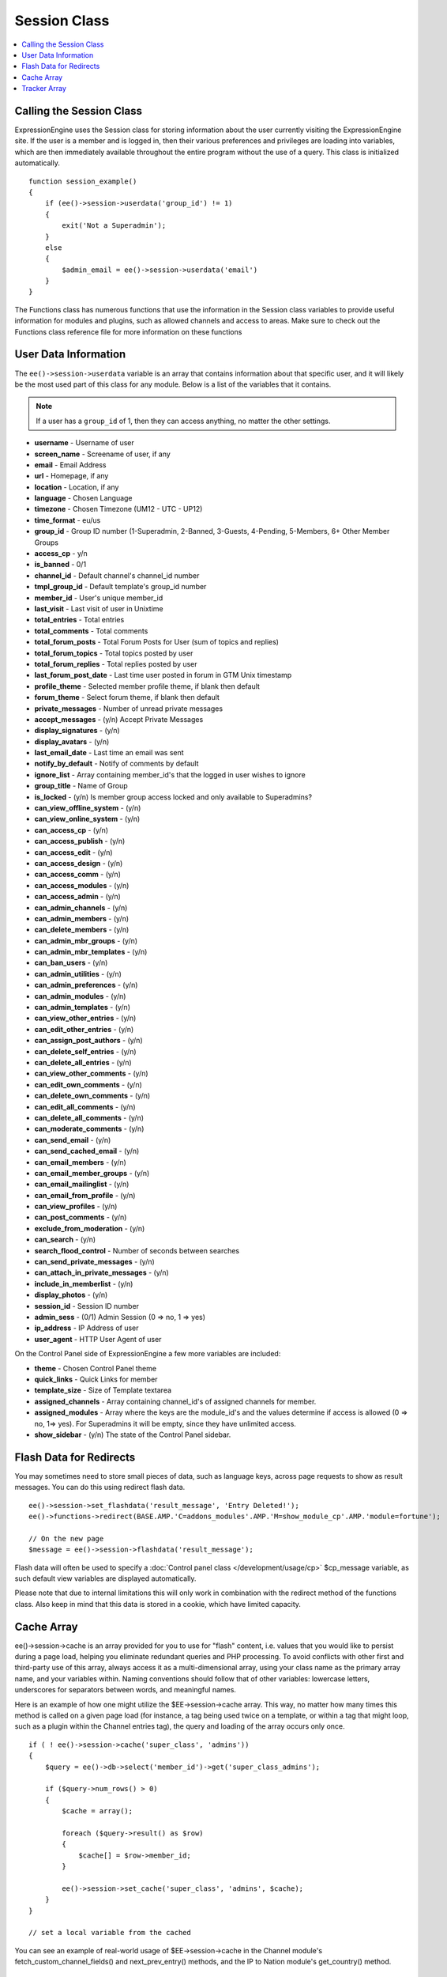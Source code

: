 Session Class
=============

.. contents::
	:local:

Calling the Session Class
-------------------------

ExpressionEngine uses the Session class for storing information about
the user currently visiting the ExpressionEngine site. If the user is a
member and is logged in, then their various preferences and privileges
are loading into variables, which are then immediately available
throughout the entire program without the use of a query. This class is
initialized automatically.
::

    function session_example()
    {
        if (ee()->session->userdata('group_id') != 1)
        {
            exit('Not a Superadmin');
        }
        else
        {
            $admin_email = ee()->session->userdata('email')
        }
    }

The Functions class has numerous functions that use the information in
the Session class variables to provide useful information for modules
and plugins, such as allowed channels and access to areas. Make sure to
check out the Functions class reference file for more information on
these functions

User Data Information
---------------------

The ``ee()->session->userdata`` variable is an array that contains
information about that specific user, and it will likely be the most
used part of this class for any module. Below is a list of the variables
that it contains.

.. note:: If a user has a ``group_id`` of 1, then they can access
  anything, no matter the other settings.

-  **username** - Username of user
-  **screen\_name** - Screename of user, if any
-  **email** - Email Address
-  **url** - Homepage, if any
-  **location** - Location, if any
-  **language** - Chosen Language
-  **timezone** - Chosen Timezone (UM12 - UTC - UP12)
-  **time\_format** - eu/us
-  **group\_id** - Group ID number (1-Superadmin, 2-Banned, 3-Guests,
   4-Pending, 5-Members, 6+ Other Member Groups
-  **access\_cp** - y/n
-  **is\_banned** - 0/1
-  **channel\_id** - Default channel's channel\_id number
-  **tmpl\_group\_id** - Default template's group\_id number
-  **member\_id** - User's unique member\_id
-  **last\_visit** - Last visit of user in Unixtime
-  **total\_entries** - Total entries
-  **total\_comments** - Total comments
-  **total\_forum\_posts** - Total Forum Posts for User (sum of topics
   and replies)
-  **total\_forum\_topics** - Total topics posted by user
-  **total\_forum\_replies** - Total replies posted by user
-  **last\_forum\_post\_date** - Last time user posted in forum in GTM
   Unix timestamp
-  **profile\_theme** - Selected member profile theme, if blank then
   default
-  **forum\_theme** - Select forum theme, if blank then default
-  **private\_messages** - Number of unread private messages
-  **accept\_messages** - (y/n) Accept Private Messages
-  **display\_signatures** - (y/n)
-  **display\_avatars** - (y/n)
-  **last\_email\_date** - Last time an email was sent
-  **notify\_by\_default** - Notify of comments by default
-  **ignore\_list** - Array containing member\_id's that the logged in
   user wishes to ignore
-  **group\_title** - Name of Group
-  **is\_locked** - (y/n) Is member group access locked and only
   available to Superadmins?
-  **can\_view\_offline\_system** - (y/n)
-  **can\_view\_online\_system** - (y/n)
-  **can\_access\_cp** - (y/n)
-  **can\_access\_publish** - (y/n)
-  **can\_access\_edit** - (y/n)
-  **can\_access\_design** - (y/n)
-  **can\_access\_comm** - (y/n)
-  **can\_access\_modules** - (y/n)
-  **can\_access\_admin** - (y/n)
-  **can\_admin\_channels** - (y/n)
-  **can\_admin\_members** - (y/n)
-  **can\_delete\_members** - (y/n)
-  **can\_admin\_mbr\_groups** - (y/n)
-  **can\_admin\_mbr\_templates** - (y/n)
-  **can\_ban\_users** - (y/n)
-  **can\_admin\_utilities** - (y/n)
-  **can\_admin\_preferences** - (y/n)
-  **can\_admin\_modules** - (y/n)
-  **can\_admin\_templates** - (y/n)
-  **can\_view\_other\_entries** - (y/n)
-  **can\_edit\_other\_entries** - (y/n)
-  **can\_assign\_post\_authors** - (y/n)
-  **can\_delete\_self\_entries** - (y/n)
-  **can\_delete\_all\_entries** - (y/n)
-  **can\_view\_other\_comments** - (y/n)
-  **can\_edit\_own\_comments** - (y/n)
-  **can\_delete\_own\_comments** - (y/n)
-  **can\_edit\_all\_comments** - (y/n)
-  **can\_delete\_all\_comments** - (y/n)
-  **can\_moderate\_comments** - (y/n)
-  **can\_send\_email** - (y/n)
-  **can\_send\_cached\_email** - (y/n)
-  **can\_email\_members** - (y/n)
-  **can\_email\_member\_groups** - (y/n)
-  **can\_email\_mailinglist** - (y/n)
-  **can\_email\_from\_profile** - (y/n)
-  **can\_view\_profiles** - (y/n)
-  **can\_post\_comments** - (y/n)
-  **exclude\_from\_moderation** - (y/n)
-  **can\_search** - (y/n)
-  **search\_flood\_control** - Number of seconds between searches
-  **can\_send\_private\_messages** - (y/n)
-  **can\_attach\_in\_private\_messages** - (y/n)
-  **include\_in\_memberlist** - (y/n)
-  **display\_photos** - (y/n)
-  **session\_id** - Session ID number
-  **admin\_sess** - (0/1) Admin Session (0 => no, 1 => yes)
-  **ip\_address** - IP Address of user
-  **user\_agent** - HTTP User Agent of user

On the Control Panel side of ExpressionEngine a few more variables are
included:

-  **theme** - Chosen Control Panel theme
-  **quick\_links** - Quick Links for member
-  **template\_size** - Size of Template textarea
-  **assigned\_channels** - Array containing channel\_id's of assigned
   channels for member.
-  **assigned\_modules** - Array where the keys are the module\_id's and
   the values determine if access is allowed (0 => no, 1=> yes). For
   Superadmins it will be empty, since they have unlimited access.
-  **show\_sidebar** - (y/n) The state of the Control Panel sidebar.

Flash Data for Redirects
------------------------

You may sometimes need to store small pieces of data, such as language
keys, across page requests to show as result messages. You can do this
using redirect flash data.

::

    ee()->session->set_flashdata('result_message', 'Entry Deleted!');
    ee()->functions->redirect(BASE.AMP.'C=addons_modules'.AMP.'M=show_module_cp'.AMP.'module=fortune');

    // On the new page
    $message = ee()->session->flashdata('result_message');

Flash data will often be used to specify a :doc:`Control panel class
</development/usage/cp>` $cp\_message variable, as such default view
variables are displayed automatically.

Please note that due to internal limitations this will only work in
combination with the redirect method of the functions class. Also keep
in mind that this data is stored in a cookie, which have limited
capacity.

Cache Array
-----------

ee()->session->cache is an array provided for you to use for
"flash" content, i.e. values that you would like to persist during a
page load, helping you eliminate redundant queries and PHP processing.
To avoid conflicts with other first and third-party use of this array,
always access it as a multi-dimensional array, using your class name as
the primary array name, and your variables within. Naming conventions
should follow that of other variables: lowercase letters, underscores
for separators between words, and meaningful names.

Here is an example of how one might utilize the $EE->session->cache
array. This way, no matter how many times this method is called on a
given page load (for instance, a tag being used twice on a template, or
within a tag that might loop, such as a plugin within the Channel
entries tag), the query and loading of the array occurs only once.

::

    if ( ! ee()->session->cache('super_class', 'admins'))
    {
        $query = ee()->db->select('member_id')->get('super_class_admins');

        if ($query->num_rows() > 0)
        {
            $cache = array();

            foreach ($query->result() as $row)
            {
                $cache[] = $row->member_id;
            }

            ee()->session->set_cache('super_class', 'admins', $cache);
        }
    }

    // set a local variable from the cached

You can see an example of real-world usage of $EE->session->cache in the
Channel module's fetch\_custom\_channel\_fields() and
next\_prev\_entry() methods, and the IP to Nation module's
get\_country() method.

Tracker Array
-------------

The Session class has one more useful variable that is only available on
the user side of the site. **ee()->session->tracker** is an array
that contains the last five ExpressionEngine pages viewed by this user
in the form of a ExpresionEngine query string (i.e. '/channel/comments/'
or 'index' for main site page). The array's keys ranges from 0-5.

::

    $current_page = ee()->session->tracker['0'];
    $last_page = ee()->session->tracker['1'];
    $two_pages_ago = ee()->session->tracker['2'];

If a page is constantly reloaded, ExpressionEngine will not allow the
array to fill up with just the page's query string but waits until the
user visits another page before updating the tracker array.
